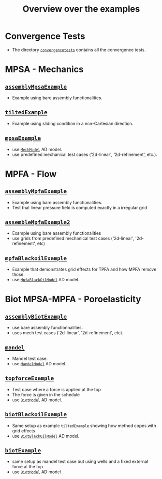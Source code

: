 #+TITLE: Overview over the examples
#+OPTIONS: toc:nil

* Convergence Tests
  - The directory [[file:convergencetests.m][~convergencetests~]] contains all the convergence tests.
   
* MPSA - Mechanics
** [[file:assemblyBiotExample.m][~assemblyMpsaExample~]]
   - Example using bare assembly functionalities.
** [[file:tiltedExample.m][~tiltedExample~]]
   - Example using sliding condition in a non-Cartesian direction.
** [[file:mpsaExample.m][~mpsaExample~]]
   - use [[file:../models/MechModel.m][~MechModel~]] AD model.
   - use predefined mechanical test cases ('2d-linear', '2d-refinement', etc.).

* MPFA - Flow
** [[file:assemblyMpfaExample.m][~assemblyMpfaExample~]]
   - Example using bare assembly functionalities.
   - Test that linear pressure field is computed exactly in a irregular grid
** [[file:assembleMpfaExample2.m][~assembleMpfaExample2~]]
   - Example using bare assembly functionalities
   - use grids from predefined mechanical test cases ('2d-linear', '2d-refinement', etc)
** [[file:mpfaBlackoilExample.m][~mpfaBlackoilExample~]]
   - Example that demonstrates grid effects for TPFA and how MPFA remove those.
   - use [[file:../models/MpfaBlackOilModel.m][~MpfaBlackOilModel~]] AD model.
     
* Biot MPSA-MPFA - Poroelasticity
** [[file:assemblyBiotExample.m][~assemblyBiotExample~]]
   - use bare assembly functionnalities.
   - uses mech test cases ('2d-linear', '2d-refinement', etc).
** [[file:mandel.m][~mandel~]]
   - Mandel test case.
   - use [[file:~/Matlab/Projects/project-mpsaw/models/MandelModel.m][~MandelModel~]] AD model.
** [[file:topforceExample.m][~topforceExample~]]
   - Test case where a force is applied at the top
   - The force is given in the schedule
   - use [[file:../models/BiotModel.m][~BiotModel~]] AD model.
** [[file:biotBlackoilExample.m][~biotBlackoilExample~]]
   - Same setup as example ~tiltedExample~ showing how method copes with grid effects
   - use [[file:../models/BiotBlackOilModel.m][~BiotBlackOilModel~]] AD model.
** [[file:biotExample.m][~biotExample~]]
   - same setup as mandel test case but using wells and a fixed external force at the top
   - use [[file:../models/BiotModel.m][~BiotModel~]] AD model
